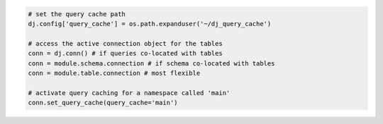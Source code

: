 
.. code-block:: python

  # set the query cache path
  dj.config['query_cache'] = os.path.expanduser('~/dj_query_cache')

  # access the active connection object for the tables
  conn = dj.conn() # if queries co-located with tables
  conn = module.schema.connection # if schema co-located with tables
  conn = module.table.connection # most flexible

  # activate query caching for a namespace called 'main'
  conn.set_query_cache(query_cache='main')
